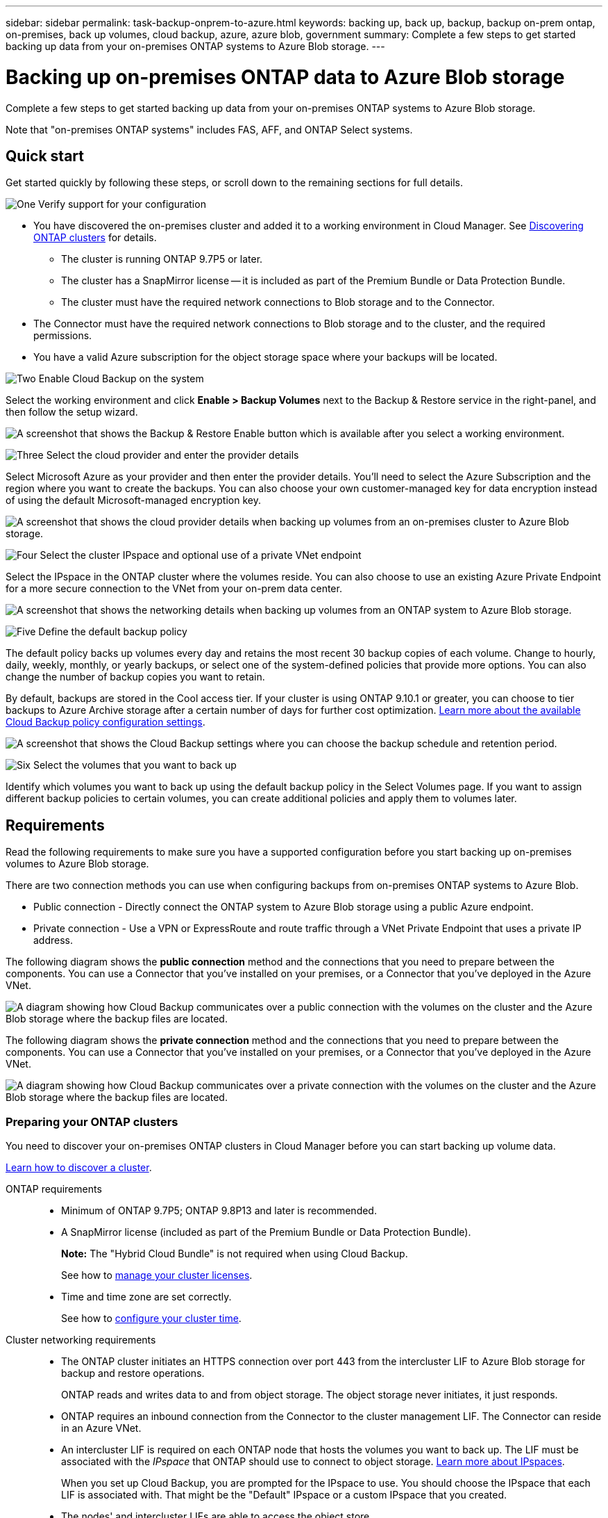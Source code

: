 ---
sidebar: sidebar
permalink: task-backup-onprem-to-azure.html
keywords: backing up, back up, backup, backup on-prem ontap, on-premises, back up volumes, cloud backup, azure, azure blob, government
summary: Complete a few steps to get started backing up data from your on-premises ONTAP systems to Azure Blob storage.
---

= Backing up on-premises ONTAP data to Azure Blob storage
:hardbreaks:
:nofooter:
:icons: font
:linkattrs:
:imagesdir: ./media/

[.lead]
Complete a few steps to get started backing up data from your on-premises ONTAP systems to Azure Blob storage.

Note that "on-premises ONTAP systems" includes FAS, AFF, and ONTAP Select systems.

== Quick start

Get started quickly by following these steps, or scroll down to the remaining sections for full details.

.image:https://raw.githubusercontent.com/NetAppDocs/common/main/media/number-1.png[One] Verify support for your configuration

[role="quick-margin-list"]
* You have discovered the on-premises cluster and added it to a working environment in Cloud Manager. See https://docs.netapp.com/us-en/cloud-manager-ontap-onprem/task-discovering-ontap.html[Discovering ONTAP clusters^] for details.
** The cluster is running ONTAP 9.7P5 or later.
** The cluster has a SnapMirror license -- it is included as part of the Premium Bundle or Data Protection Bundle.
** The cluster must have the required network connections to Blob storage and to the Connector.
* The Connector must have the required network connections to Blob storage and to the cluster, and the required permissions.
* You have a valid Azure subscription for the object storage space where your backups will be located.

.image:https://raw.githubusercontent.com/NetAppDocs/common/main/media/number-2.png[Two] Enable Cloud Backup on the system

[role="quick-margin-para"]
Select the working environment and click *Enable > Backup Volumes* next to the Backup & Restore service in the right-panel, and then follow the setup wizard.

[role="quick-margin-para"]
image:screenshot_backup_onprem_enable.png[A screenshot that shows the Backup & Restore Enable button which is available after you select a working environment.]

.image:https://raw.githubusercontent.com/NetAppDocs/common/main/media/number-3.png[Three] Select the cloud provider and enter the provider details

[role="quick-margin-para"]
Select Microsoft Azure as your provider and then enter the provider details. You'll need to select the Azure Subscription and the region where you want to create the backups. You can also choose your own customer-managed key for data encryption instead of using the default Microsoft-managed encryption key.

[role="quick-margin-para"]
image:screenshot_backup_onprem_to_azure.png[A screenshot that shows the cloud provider details when backing up volumes from an on-premises cluster to Azure Blob storage.]

.image:https://raw.githubusercontent.com/NetAppDocs/common/main/media/number-4.png[Four] Select the cluster IPspace and optional use of a private VNet endpoint

[role="quick-margin-para"]
Select the IPspace in the ONTAP cluster where the volumes reside. You can also choose to use an existing Azure Private Endpoint for a more secure connection to the VNet from your on-prem data center.

[role="quick-margin-para"]
image:screenshot_backup_onprem_azure_networking.png[A screenshot that shows the networking details when backing up volumes from an ONTAP system to Azure Blob storage.]

.image:https://raw.githubusercontent.com/NetAppDocs/common/main/media/number-5.png[Five] Define the default backup policy

[role="quick-margin-para"]
The default policy backs up volumes every day and retains the most recent 30 backup copies of each volume. Change to hourly, daily, weekly, monthly, or yearly backups, or select one of the system-defined policies that provide more options. You can also change the number of backup copies you want to retain.

[role="quick-margin-para"]
By default, backups are stored in the Cool access tier. If your cluster is using ONTAP 9.10.1 or greater, you can choose to tier backups to Azure Archive storage after a certain number of days for further cost optimization. link:concept-cloud-backup-policies.html[Learn more about the available Cloud Backup policy configuration settings^].

[role="quick-margin-para"]
image:screenshot_backup_policy_azure.png[A screenshot that shows the Cloud Backup settings where you can choose the backup schedule and retention period.]

.image:https://raw.githubusercontent.com/NetAppDocs/common/main/media/number-6.png[Six] Select the volumes that you want to back up

[role="quick-margin-para"]
Identify which volumes you want to back up using the default backup policy in the Select Volumes page. If you want to assign different backup policies to certain volumes, you can create additional policies and apply them to volumes later.

== Requirements

Read the following requirements to make sure you have a supported configuration before you start backing up on-premises volumes to Azure Blob storage.

There are two connection methods you can use when configuring backups from on-premises ONTAP systems to Azure Blob.

* Public connection - Directly connect the ONTAP system to Azure Blob storage using a public Azure endpoint.
* Private connection - Use a VPN or ExpressRoute and route traffic through a VNet Private Endpoint that uses a private IP address.

The following diagram shows the *public connection* method and the connections that you need to prepare between the components. You can use a Connector that you've installed on your premises, or a Connector that you've deployed in the Azure VNet.

image:diagram_cloud_backup_onprem_azure_public.png[A diagram showing how Cloud Backup communicates over a public connection with the volumes on the cluster and the Azure Blob storage where the backup files are located.]

The following diagram shows the *private connection* method and the connections that you need to prepare between the components. You can use a Connector that you've installed on your premises, or a Connector that you've deployed in the Azure VNet.

image:diagram_cloud_backup_onprem_azure_private.png[A diagram showing how Cloud Backup communicates over a private connection with the volumes on the cluster and the Azure Blob storage where the backup files are located.]

=== Preparing your ONTAP clusters

You need to discover your on-premises ONTAP clusters in Cloud Manager before you can start backing up volume data.

https://docs.netapp.com/us-en/cloud-manager-ontap-onprem/task-discovering-ontap.html[Learn how to discover a cluster^].

ONTAP requirements::
* Minimum of ONTAP 9.7P5; ONTAP 9.8P13 and later is recommended.
* A SnapMirror license (included as part of the Premium Bundle or Data Protection Bundle).
+
*Note:* The "Hybrid Cloud Bundle" is not required when using Cloud Backup.
+
See how to https://docs.netapp.com/us-en/ontap/system-admin/manage-licenses-concept.html[manage your cluster licenses^].
* Time and time zone are set correctly.
+
See how to https://docs.netapp.com/us-en/ontap/system-admin/manage-cluster-time-concept.html[configure your cluster time^].

Cluster networking requirements::
* The ONTAP cluster initiates an HTTPS connection over port 443 from the intercluster LIF to Azure Blob storage for backup and restore operations.
+
ONTAP reads and writes data to and from object storage. The object storage never initiates, it just responds.
+
* ONTAP requires an inbound connection from the Connector to the cluster management LIF. The Connector can reside in an Azure VNet.

* An intercluster LIF is required on each ONTAP node that hosts the volumes you want to back up. The LIF must be associated with the _IPspace_ that ONTAP should use to connect to object storage. https://docs.netapp.com/us-en/ontap/networking/standard_properties_of_ipspaces.html[Learn more about IPspaces^].
+
When you set up Cloud Backup, you are prompted for the IPspace to use. You should choose the IPspace that each LIF is associated with. That might be the "Default" IPspace or a custom IPspace that you created.
* The nodes' and intercluster LIFs are able to access the object store.
* DNS servers have been configured for the storage VM where the volumes are located. See how to https://docs.netapp.com/us-en/ontap/networking/configure_dns_services_auto.html[configure DNS services for the SVM^].
* Note that if you use are using a different IPspace than the Default, then you might need to create a static route to get access to the object storage.
* Update firewall rules, if necessary, to allow Cloud Backup service connections from ONTAP to object storage through port 443 and name resolution traffic from the storage VM to the DNS server over port 53 (TCP/UDP).

=== Creating or switching Connectors

If you already have a Connector deployed in your Azure VNet or on your premises, then you're all set. If not, then you'll need to create a Connector in either of those locations to back up ONTAP data to Azure Blob storage. You can't use a Connector that's deployed in another cloud provider.

* https://docs.netapp.com/us-en/cloud-manager-setup-admin/concept-connectors.html[Learn about Connectors^]
* https://docs.netapp.com/us-en/cloud-manager-setup-admin/reference-checklist-cm.html[Getting started with Connectors^]
* https://docs.netapp.com/us-en/cloud-manager-setup-admin/task-creating-connectors-azure.html[Installing a Connector in Azure^]
* https://docs.netapp.com/us-en/cloud-manager-setup-admin/task-installing-linux.html[Installing a Connector in your premises^]
* https://docs.netapp.com/us-en/cloud-manager-setup-admin/task-launching-azure-mktp.html[Installing a Connector in an Azure Government region^]
+
Cloud Backup is supported in Azure Government regions when the Connector is deployed in the cloud - not when it's installed in your premises. Additionally, you must deploy the Connector from the Azure Marketplace. You can’t deploy the Connector in a Government region from the Cloud Manager SaaS website. 

=== Preparing networking for the Connector

Ensure that the Connector has the required networking connections.

.Steps

. Ensure that the network where the Connector is installed enables the following connections:

* An outbound internet connection to the Cloud Backup service over port 443 (HTTPS)
* An HTTPS connection over port 443 to your Blob object storage
* An HTTPS connection over port 443 to your ONTAP cluster management LIF
* Additional inbound security group rules are required for Azure and Azure Government deployments. See https://docs.netapp.com/us-en/cloud-manager-setup-admin/reference-ports-azure.html[Rules for the Connector in Azure^] for details.

. Enable a VNet Private Endpoint to Azure storage. This is needed if you have an ExpressRoute or VPN connection from your ONTAP cluster to the VNet and you want communication between the Connector and Blob storage to stay in your virtual private network (a *private* connection).

=== Verify or add permissions to the Connector

To use the Cloud Backup Search & Restore functionality, you need to have specific permissions in the role for the Connector so that it can access the Azure Synapse Workspace and Data Lake Storage Account. See the permissions below, and follow the steps if you need to modify the policy.

.Before you start

You must register the Azure Synapse Analytics Resource Provider with your Subscription. https://docs.microsoft.com/en-us/azure/azure-resource-manager/management/resource-providers-and-types#register-resource-provider[See how to register this resource provider for your subscription^]. You must be the Subscription *Owner* or *Contributor* to register the resource provider.

.Steps

. Identify the role assigned to the Connector virtual machine:

.. In the Azure portal, open the Virtual machines service.

.. Select the Connector virtual machine.

.. Under Settings, select *Identity*.

.. Click *Azure role assignments*.

.. Make note of the custom role assigned to the Connector virtual machine.

. Update the custom role:

.. In the Azure portal, open your Azure subscription.

.. Click *Access control (IAM) > Roles*.

.. Click the ellipsis (...) for the custom role and then click *Edit*.

.. Click JSON and add the following permissions:
+
[source,json]
"Microsoft.Storage/checknameavailability/read",
"Microsoft.Storage/operations/read",
"Microsoft.Storage/storageAccounts/listkeys/action",
"Microsoft.Storage/storageAccounts/read",
"Microsoft.Storage/storageAccounts/write",
"Microsoft.Storage/storageAccounts/blobServices/containers/read",
"Microsoft.Storage/storageAccounts/listAccountSas/action",
"Microsoft.Synapse/workspaces/write",
"Microsoft.Synapse/workspaces/read",
"Microsoft.Synapse/workspaces/delete",
"Microsoft.Synapse/register/action",
"Microsoft.Synapse/checkNameAvailability/action",
"Microsoft.Synapse/workspaces/operationStatuses/read",
"Microsoft.Synapse/workspaces/firewallRules/read",
"Microsoft.Synapse/workspaces/replaceAllIpFirewallRules/action",
"Microsoft.Synapse/workspaces/operationResults/read"
+
https://docs.netapp.com/us-en/cloud-manager-setup-admin/reference-permissions-azure.html[View the full JSON format for the policy^]

.. Click *Review + update* and then click *Update*.

=== Supported regions

You can create backups from on-premises systems to Azure Blob in all regions https://cloud.netapp.com/cloud-volumes-global-regions[where Cloud Volumes ONTAP is supported^]; including Azure Government regions. You specify the region where the backups will be stored when you set up the service.

=== Verify license requirements

* Before you can activate Cloud Backup for your cluster, you'll need to either subscribe to a pay-as-you-go (PAYGO) Cloud Manager Marketplace offering from Azure, or purchase and activate a Cloud Backup BYOL license from NetApp. These licenses are for your account and can be used across multiple systems.

** For Cloud Backup PAYGO licensing, you'll need a subscription to the https://azuremarketplace.microsoft.com/en-us/marketplace/apps/netapp.cloud-manager?tab=Overview[Azure^] Cloud Manager Marketplace offering to use Cloud Backup. Billing for Cloud Backup is done through this subscription.
** For Cloud Backup BYOL licensing, you'll need the serial number from NetApp that enables you to use the service for the duration and capacity of the license. link:task-licensing-cloud-backup.html#use-a-cloud-backup-byol-license[Learn how to manage your BYOL licenses].

* You need to have an Azure subscription for the object storage space where your backups will be located.
+
You can create backups from on-premises systems to Azure Blob in all regions https://cloud.netapp.com/cloud-volumes-global-regions[where Cloud Volumes ONTAP is supported^]; including Azure Government regions. You specify the region where backups will be stored when you set up the service.

=== Preparing Azure Blob storage for backups

. You can use your own custom-managed keys for data encryption in the activation wizard instead of using the default Microsoft-managed encryption keys. In this case you will need to have the Azure Subscription, Key Vault name, and the Key. https://docs.microsoft.com/en-us/azure/storage/common/customer-managed-keys-overview[See how to use your own keys^].

. If you want to have a more secure connection over the public internet from your on-prem data center to the VNet, there is an option to configure an Azure Private Endpoint in the activation wizard. In this case you will need to know the VNet and Subnet for this connection. https://docs.microsoft.com/en-us/azure/private-link/private-endpoint-overview[See details about using a Private Endpoint^].

== Enabling Cloud Backup

Enable Cloud Backup at any time directly from the on-premises working environment.

.Steps

. From the Canvas, select the working environment and click *Enable > Backup Volumes* next to the Backup & Restore service in the right-panel.
+
If the Azure Blob destination for your backups exists as a working environment on the Canvas, you can drag the cluster onto the Azure Blob working environment to initiate the setup wizard.
+
image:screenshot_backup_onprem_enable.png[A screenshot that shows the Backup & Restore Enable button which is available after you select a working environment.]

. Select Microsoft Azure as your provider and click *Next*.

. Enter the provider details and click *Next*.

.. The Azure subscription used for backups and the Azure region where the backups will be stored.
.. The resource group that manages the Blob container - you can create a new resource group or select an existing resource group.
.. Whether you will use the default Microsoft-managed encryption key or choose your own customer-managed keys to manage encryption of your data. (https://docs.microsoft.com/en-us/azure/storage/common/customer-managed-keys-overview[See how to use your own keys^]).
+
image:screenshot_backup_onprem_to_azure.png[A screenshot that shows the cloud provider details when backing up volumes from an on-premises cluster to Azure Blob storage.]

. If you don't have an existing Cloud Backup license for your account, you'll be prompted at this point to select the type of charging method that you want to use. You can subscribe to a pay-as-you-go (PAYGO) Cloud Manager Marketplace offering from Azure (or if you have multiple subscriptions you'll need to select one), or purchase and activate a Cloud Backup BYOL license from NetApp. link:task-licensing-cloud-backup.html[Learn how to set up Cloud Backup licensing.]

. Enter the networking details and click *Next*.

.. The IPspace in the ONTAP cluster where the volumes you want to back up reside. The intercluster LIFs for this IPspace must have outbound internet access.
.. Optionally, choose whether you will configure an Azure Private Endpoint. https://docs.microsoft.com/en-us/azure/private-link/private-endpoint-overview[See details about using a Private Endpoint^].
+
image:screenshot_backup_onprem_azure_networking.png[A screenshot that shows the networking details when backing up volumes from an ONTAP system to Azure Blob storage.]

. Enter the backup policy details that will be used for your default policy and click *Next*. You can select an existing policy, or you can create a new policy by entering your selections in each section:

.. Enter the name for the default policy. You don't need to change the name.
.. Define the backup schedule and choose the number of backups to retain. link:concept-ontap-backup-to-cloud.html#customizable-backup-schedule-and-retention-settings[See the list of existing policies you can choose^].
.. When using ONTAP 9.10.1 and greater, you can choose to tier backups to Azure Archive storage after a certain number of days for further cost optimization. link:reference-azure-backup-tiers.html[Learn more about using archival tiers].
+
image:screenshot_backup_policy_azure.png[A screenshot that shows the Cloud Backup settings where you can choose your schedule and backup retention.]

. Select the volumes that you want to back up using the defined backup policy in the Select Volumes page. If you want to assign different backup policies to certain volumes, you can create additional policies and apply them to those volumes later.

+
* To back up all existing volumes and any volumes added in the future, check the box "Back up all existing and future volumes...". We recommend this option so that all your volumes will be backed up and you'll never have to remember to enable backups for new volumes.
* To back up only existing volumes, check the box in the title row (image:button_backup_all_volumes.png[]).
* To back up individual volumes, check the box for each volume (image:button_backup_1_volume.png[]).
+
image:screenshot_backup_select_volumes.png[A screenshot of selecting the volumes that will be backed up.]

+
* If there are any local Snapshot copies for volumes in this working environment that match the backup schedule label you just selected for this working environment (for example, daily, weekly, etc.), an additional prompt is displayed "Export existing Snapshot copies to object storage as backup copies". Check this box if you want all historic Snapshots to be copied to object storage as backup files to ensure the most complete protection for your volumes.

. Click *Activate Backup* and Cloud Backup starts taking the initial backups of your volumes.

.Result

A Blob storage container is created automatically in the resource group you entered, and the backup files are stored there. The Volume Backup Dashboard is displayed so you can monitor the state of the backups. You can also monitor the status of backup and restore jobs using the link:task-monitor-backup-jobs.html[Job Monitoring panel^].

== What's next?

* You can link:task-manage-backups-ontap.html[manage your backup files and backup policies^]. This includes starting and stopping backups, deleting backups, adding and changing the backup schedule, and more.
* You can link:task-manage-backup-settings-ontap.html[manage cluster-level backup settings^]. This includes changing the network bandwidth available to upload backups to object storage, changing the automatic backup setting for future volumes, and more.
* You can also link:task-restore-backups-ontap.html[restore volumes, folders, or individual files from a backup file^] to a Cloud Volumes ONTAP system in Azure, or to an on-premises ONTAP system.
